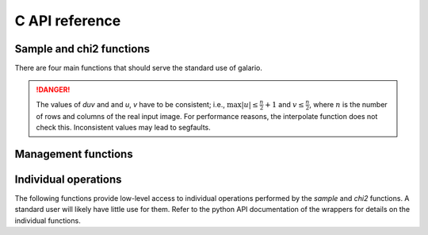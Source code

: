 .. http://www.sphinx-doc.org/en/stable/domains.html#the-c-domain

.. default-domain:: c

===============
C API reference
===============

Sample and chi2 functions
-------------------------

There are four main functions that should serve the standard use of galario.

.. function::
   void sample_profile(int nr, dreal* const intensity,
   dreal Rmin, dreal dR, dreal dxy, int nxy, dreal inc,
   dreal dRA, dreal dDec, dreal duv, dreal PA, int nd, const dreal *u,
   const dreal *v, dcomplex *fint);


   Compute visibilities for a model defined by a radial profile.

   Most parameters are described in detail in the python function :py:func:`sampleProfile`. Here we focus on the parameters that are not present in the python function.

   :param nr: The number of points of the radial profile.
   :param intensity: The intensities of the radial profile. Size: `nr`
   :param Rmin: Inner edge of radial grid.
   :param dR: Radial-grid cell size.
   :param dxy: Image cell size.
   :param nxy: Number of image pixels in x- and y-direction.
   :param inc: Inclination.
   :param dRa: Rectascension offset.
   :param dDec: Dec. offset.
   :param duv: The size of a pixel, uniform in u- and v-direction. Units: same as `u, v`.
   :param PA: Position angle.
   :param nd: Number of visibility points.
   :param u: u coordinate of visibility points.
   :param v: v coordinate of visibility points.
   :param fint: Interpolated visibilities at the points `u, v`.


.. function::
   void sample_image(int nx, int ny, const dreal* image,
   dreal dRA, dreal dDec, dreal duv, dreal PA,
   int nd, const dreal* u, const dreal* v, dcomplex* fint);

   Compute visibilities for a model defined by a real image.

   :param nx: The number of points of `image` in x-direction
   :param ny: The number of points of `image` in y-direction
   :param image: A rectangular image of size `nx*ny`.

   For the other parameters, see :func:`sample_profile() <.sample_profile>`.


.. function::
   dreal chi2_profile(int nr, dreal* const intensity,
   dreal Rmin, dreal dR, dreal dxy, int nxy, dreal inc,
   dreal dRA, dreal dDec, dreal duv, dreal PA, int nd, const dreal *u,
   const dreal *v, const dreal* fobs_re, const dreal* fobs_im,
   const dreal* weights);

   Compute the chi2 between observed visibilities and the
   interpolation based on a radial profile and return in `chi2`.

   For details, see :py:func:`chi2Profile`.

   All parameters are identical to :func:`sample_profile`
   except that the model visibilities are not returned but directly
   compared to weighted observations.

   :param fobs_re: The real part of the visibilities. Size: `nd`.
   :param fobs_im: The imaginary part of the visibilities. Size: `nd`.
   :param weights: The weights of the observations. Size: `nd`.

.. function::
   dreal chi2_image(int nx, int ny, const dreal* image,
   dreal dRA, dreal dDec, dreal duv, dreal PA, int nd, const dreal* u,
   const dreal* v, const dreal* fobs_re, const dreal* fobs_im,
   const dreal* weights);

   Compute the chi2 between observed visibilities and the
   interpolation based on the input `image` and return in `chi2`.

   For details, see :py:func:`chi2Image`, :func:`sample_image`
   and :func:`chi2_profile`.

.. DANGER::

   The values of `duv` and and `u`, `v` have to be consistent; i.e., :math:`\max
   |u| \leq \frac{n}{2} + 1` and :math:`v \leq \frac{n}{2}`, where :math:`n` is
   the number of rows and columns of the real input image. For performance
   reasons, the interpolate function does not check this. Inconsistent values
   may lead to segfaults.

Management functions
--------------------

.. function::
   void init();

   Initialize memory and environment for galario.

   Call this function before any computation is performed.

.. function::
   void cleanup();

   Free memory and clean up environment created by
   :func:`init`. Call after all computations in galario.

.. function::
   int threads(int num = 0);

   Set the number of `openMP` threads that galario uses in parallel
   regions to `num`. The default of 0 doesn't change the number of
   threads. Return the current number of threads.

   By default, use the settings in the `openMP` runtime that can be
   affected for example by setting the `OMP_NUM_THREADS` variable.

   For the cuda version, this sets the number of threads per block in cuda kernels.

   For details, see the python function :py:func:`threads`.

.. function::
   int ngpus();

   Get the number of available GPUs.

.. function::
    void use_gpu(int device_id);

    Set the GPU to be used for the computations.

    For details, see the python function :py:func:`use_gpu`.

Individual operations
---------------------

The following functions provide low-level access to individual operations performed by the `sample` and `chi2` functions. A standard user will likely have little use for them. Refer to the python API documentation of the wrappers for details on the individual functions.

.. function::
   void sweep(int nr, dreal* intensity, dreal Rmin, dreal dR, int nxy, dreal dxy, dreal inc, dcomplex* image);

.. function::
   void uv_rotate(dreal PA, dreal dRA, dreal dDec, dreal* dRArot, dreal* dDecrot, int nd, const dreal* u, const dreal* v, dreal* urot, dreal* vrot);

.. function::
   dcomplex* copy_input(int nx, int ny, const dreal* image);

.. function::
   void free(void*);

.. function::
   void fft2d(int nx, int ny, dcomplex* image);

.. function::
   void fftshift(int nx, int ny, dcomplex* image);

.. function::
   void fftshift_axis0(int nx, int ny, dcomplex* matrix);

.. function::
    void interpolate(int nrow, int ncol, const dcomplex *image, int nd, const dreal *u, const dreal *v,
    const dreal duv, dcomplex *fint);

.. function::
   void apply_phase_sampled(dreal dRA, dreal dDec, int nd, const dreal* u, const dreal* v, dcomplex* fint);

.. function::
   void reduce_chi2(int nd, const dreal* fobs_re, const dreal* fobs_im, const dcomplex* fint, const dreal* weights, dreal* chi2);
